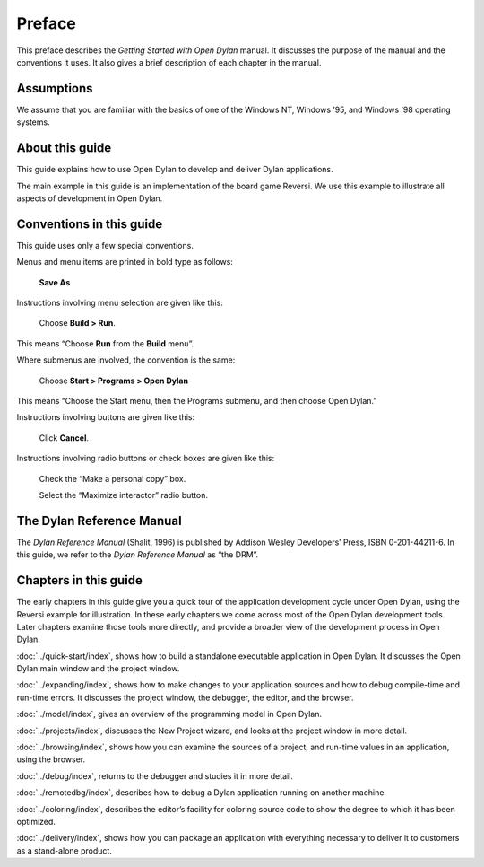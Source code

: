 *******
Preface
*******

This preface describes the *Getting Started with Open Dylan*
manual. It discusses the purpose of the manual and the conventions it
uses. It also gives a brief description of each chapter in the manual.

Assumptions
===========

We assume that you are familiar with the basics of one of the Windows
NT, Windows ’95, and Windows ’98 operating systems.

About this guide
================

This guide explains how to use Open Dylan to develop and deliver
Dylan applications.

The main example in this guide is an implementation of the board game
Reversi. We use this example to illustrate all aspects of development in
Open Dylan.

Conventions in this guide
=========================

This guide uses only a few special conventions.

Menus and menu items are printed in bold type as follows:

    **Save As**

Instructions involving menu selection are given like this:

    Choose **Build > Run**.

This means “Choose **Run** from the **Build** menu”.

Where submenus are involved, the convention is the same:

    Choose **Start > Programs > Open Dylan**

This means “Choose the Start menu, then the Programs submenu, and then
choose Open Dylan.”

Instructions involving buttons are given like this:

    Click **Cancel**.

Instructions involving radio buttons or check boxes are given like this:

    Check the “Make a personal copy” box.

    Select the “Maximize interactor” radio button.

The Dylan Reference Manual
==========================

The *Dylan Reference Manual* (Shalit, 1996) is published by Addison
Wesley Developers’ Press, ISBN 0-201-44211-6. In this guide, we refer to
the *Dylan Reference Manual* as “the DRM”.

Chapters in this guide
======================

The early chapters in this guide give you a quick tour of the
application development cycle under Open Dylan, using the Reversi
example for illustration. In these early chapters we come across most of
the Open Dylan development tools. Later chapters examine those
tools more directly, and provide a broader view of the development
process in Open Dylan.

:doc:`../quick-start/index`, shows how to build a
standalone executable application in Open Dylan. It discusses the
Open Dylan main window and the project window.

:doc:`../expanding/index`, shows how to make changes to your application
sources and how to debug compile-time and run-time errors. It discusses
the project window, the debugger, the editor, and the browser.

:doc:`../model/index`, gives an overview of the programming model in
Open Dylan.

:doc:`../projects/index`, discusses the New Project wizard, and looks at
the project window in more detail.

:doc:`../browsing/index`, shows how you can examine the sources of a
project, and run-time values in an application, using the browser.

:doc:`../debug/index`, returns to the debugger and studies it in more
detail.

:doc:`../remotedbg/index`, describes how to debug a Dylan application
running on another machine.

:doc:`../coloring/index`, describes the editor’s facility for coloring
source code to show the degree to which it has been optimized.

:doc:`../delivery/index`, shows how you can package an application with
everything necessary to deliver it to customers as a stand-alone
product.
